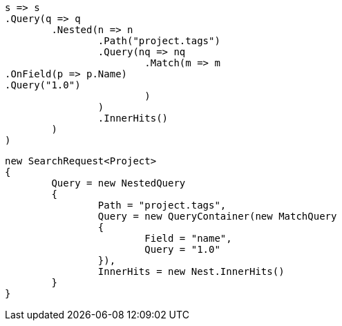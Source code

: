 [source, csharp]
----
s => s
.Query(q => q
	.Nested(n => n
		.Path("project.tags")
		.Query(nq => nq
			.Match(m => m
.OnField(p => p.Name)
.Query("1.0")
			)
		)
		.InnerHits()
	)
)
----
[source, csharp]
----
new SearchRequest<Project>
{
	Query = new NestedQuery
	{
		Path = "project.tags",
		Query = new QueryContainer(new MatchQuery
		{
			Field = "name",
			Query = "1.0"
		}),
		InnerHits = new Nest.InnerHits()
	}
}
----
